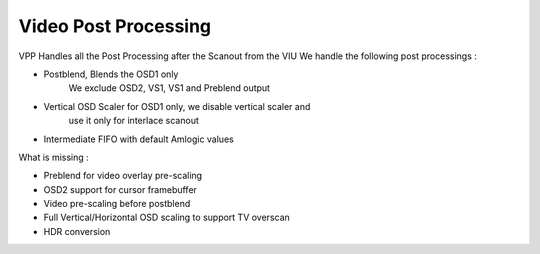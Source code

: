 .. -*- coding: utf-8; mode: rst -*-
.. src-file: drivers/gpu/drm/meson/meson_vpp.c

.. _`video-post-processing`:

Video Post Processing
=====================

VPP Handles all the Post Processing after the Scanout from the VIU
We handle the following post processings :

- Postblend, Blends the OSD1 only
     We exclude OSD2, VS1, VS1 and Preblend output
- Vertical OSD Scaler for OSD1 only, we disable vertical scaler and
     use it only for interlace scanout
- Intermediate FIFO with default Amlogic values

What is missing :

- Preblend for video overlay pre-scaling
- OSD2 support for cursor framebuffer
- Video pre-scaling before postblend
- Full Vertical/Horizontal OSD scaling to support TV overscan
- HDR conversion

.. This file was automatic generated / don't edit.

